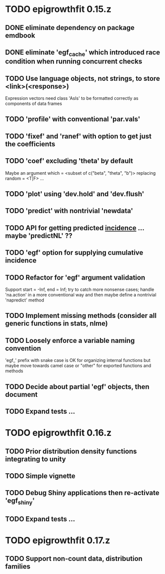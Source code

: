 * TODO epigrowthfit 0.15.z

** DONE eliminate dependency on package emdbook

** DONE eliminate 'egf_cache' which introduced race condition when running concurrent checks

** TODO Use language objects, not strings, to store <link>(<response>)

Expression vectors need class 'AsIs' to be formatted correctly as
components of data frames

** TODO 'profile' with conventional 'par.vals'

** TODO 'fixef' and 'ranef' with option to get just the coefficients

** TODO 'coef' excluding 'theta' by default

Maybe an argument which = <subset of c("beta", "theta", "b")>
replacing random = <T|F> ...

** TODO 'plot' using 'dev.hold' and 'dev.flush'

** TODO 'predict' with nontrivial 'newdata'

** TODO API for getting predicted _incidence_ ... maybe 'predictNL' ??

** TODO 'egf' option for supplying cumulative incidence

** TODO Refactor for 'egf' argument validation

Support start = -Inf, end = Inf; try to catch more nonsense cases;
handle 'na.action' in a more conventional way and then maybe define
a nontrivial 'napredict' method

** TODO Implement missing methods (consider all generic functions in stats, nlme)

** TODO Loosely enforce a variable naming convention

'egf_' prefix with snake case is OK for organizing internal functions
but maybe move towards camel case or "other" for exported functions
and methods

** TODO Decide about partial 'egf' objects, then document

** TODO Expand tests ...

* TODO epigrowthfit 0.16.z

** TODO Prior distribution density functions integrating to unity

** TODO Simple vignette

** TODO Debug Shiny applications then re-activate 'egf_shiny'

** TODO Expand tests ...

* TODO epigrowthfit 0.17.z

** TODO Support non-count data, distribution families
